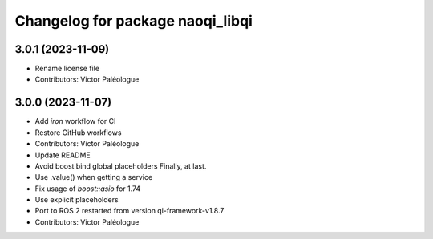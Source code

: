 ^^^^^^^^^^^^^^^^^^^^^^^^^^^^^^^^^
Changelog for package naoqi_libqi
^^^^^^^^^^^^^^^^^^^^^^^^^^^^^^^^^

3.0.1 (2023-11-09)
------------------
* Rename license file
* Contributors: Victor Paléologue

3.0.0 (2023-11-07)
------------------
* Add `iron` workflow for CI
* Restore GitHub workflows
* Contributors: Victor Paléologue
* Update README
* Avoid boost bind global placeholders
  Finally, at last.
* Use .value() when getting a service
* Fix usage of `boost::asio` for 1.74
* Use explicit placeholders
* Port to ROS 2 restarted from version qi-framework-v1.8.7
* Contributors: Victor Paléologue